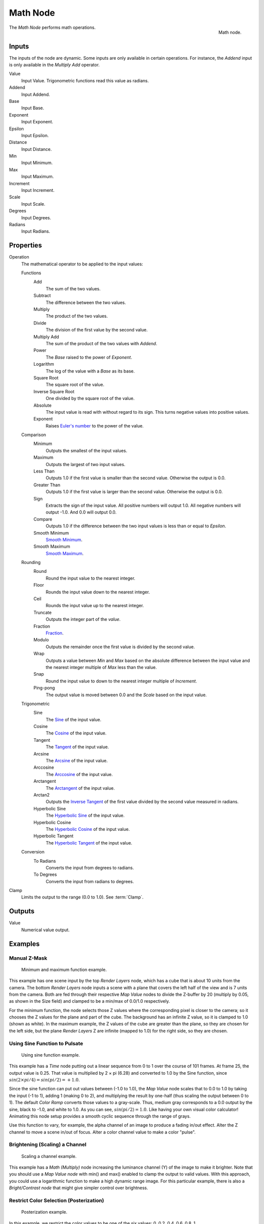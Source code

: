 .. _bpy.types.CompositorNodeMath:

.. Editors Note: This page gets copied into :doc:`</render/cycles/nodes/types/converter/math>`

.. --- copy below this line ---

*********
Math Node
*********

.. figure:: /images/compositing_node-types_CompositorNodeMath.png
   :align: right

   Math node.

The *Math Node* performs math operations.


Inputs
======

The inputs of the node are dynamic. Some inputs are only available in certain operations.
For instance, the *Addend* input is only available in the *Multiply Add* operator.

Value
   Input Value. Trigonometric functions read this value as radians.

Addend
   Input Addend.

Base
   Input Base.

Exponent
   Input Exponent.

Epsilon
   Input Epsilon.

Distance
   Input Distance.

Min
   Input Minimum.

Max
   Input Maximum.

Increment
   Input Increment.

Scale
   Input Scale.

Degrees
   Input Degrees.

Radians
   Input Radians.


Properties
==========

Operation
   The mathematical operator to be applied to the input values:

   Functions
      Add
         The sum of the two values.

      Subtract
         The difference between the two values.

      Multiply
         The product of the two values.

      Divide
         The division of the first value by the second value.

      Multiply Add
         The sum of the product of the two values with *Addend*.

      Power
         The *Base* raised to the power of *Exponent*.

      Logarithm
         The log of the value with a *Base* as its base.

      Square Root
         The square root of the value.

      Inverse Square Root
         One divided by the square root of the value.

      Absolute
         The input value is read with without regard to its sign. This turns negative values into positive values.

      Exponent
         Raises `Euler's number <https://en.wikipedia.org/wiki/E_(mathematical_constant)>`__ to
         the power of the value.

   Comparison
      Minimum
         Outputs the smallest of the input values.

      Maximum
         Outputs the largest of two input values.

      Less Than
         Outputs 1.0 if the first value is smaller than the second value. Otherwise the output is 0.0.

      Greater Than
         Outputs 1.0 if the first value is larger than the second value. Otherwise the output is 0.0.

      Sign
         Extracts the sign of the input value. All positive numbers
         will output 1.0. All negative numbers will output -1.0. And 0.0 will output 0.0.

      Compare
         Outputs 1.0 if the difference between the two input values is less than or equal to *Epsilon*.

      Smooth Minimum
         `Smooth Minimum <https://en.wikipedia.org/wiki/Smooth_maximum>`__.

      Smooth Maximum
         `Smooth Maximum <https://en.wikipedia.org/wiki/Smooth_maximum>`__.

   Rounding
      Round
         Round the input value to the nearest integer.

      Floor
         Rounds the input value down to the nearest integer.

      Ceil
         Rounds the input value up to the nearest integer.

      Truncate
         Outputs the integer part of the *value*.

      Fraction
         `Fraction <https://en.wikipedia.org/wiki/Rational_function>`__.

      Modulo
         Outputs the remainder once the first value is divided by the second value.

      Wrap
         Outputs a value between *Min* and *Max* based on the absolute difference between
         the input value and the nearest integer multiple of *Max* less than the value.

      Snap
         Round the input value to down to the nearest integer multiple of *Increment*.

      Ping-pong
         The output value is moved between 0.0 and the *Scale* based on the input value.

   Trigonometric
      Sine
         The `Sine <en.wikipedia.org/wiki/Sine>`__ of the input value.

      Cosine
         The `Cosine <https://en.wikipedia.org/wiki/Trigonometric_functions>`__ of the input value.

      Tangent
         The `Tangent <https://en.wikipedia.org/wiki/Trigonometric_functions>`__ of the input value.

      Arcsine
         The `Arcsine <https://en.wikipedia.org/wiki/Inverse_trigonometric_functions>`__ of the input value.

      Arccosine
         The `Arccosine <https://en.wikipedia.org/wiki/Inverse_trigonometric_functions>`__ of the input value.

      Arctangent
         The `Arctangent <https://en.wikipedia.org/wiki/Inverse_trigonometric_functions>`__ of the input value.

      Arctan2
         Outputs the `Inverse Tangent <https://en.wikipedia.org/wiki/Inverse_trigonometric_functions>`__
         of the first value divided by the second value measured in radians.

      Hyperbolic Sine
         The `Hyperbolic Sine <https://en.wikipedia.org/wiki/Hyperbolic_functions>`__ of the input value.

      Hyperbolic Cosine
         The `Hyperbolic Cosine <https://en.wikipedia.org/wiki/Hyperbolic_functions>`__ of the input value.

      Hyperbolic Tangent
         The `Hyperbolic Tangent <https://en.wikipedia.org/wiki/Hyperbolic_functions>`__ of the input value.

   Conversion
      To Radians
         Converts the input from degrees to radians.

      To Degrees
         Converts the input from radians to degrees.

Clamp
   Limits the output to the range (0.0 to 1.0). See :term:`Clamp`.


Outputs
=======

Value
   Numerical value output.


Examples
========

Manual Z-Mask
-------------

.. figure:: /images/compositing_types_converter_math_manual-z-mask.png

   Minimum and maximum function example.

This example has one scene input by the top *Render Layers* node,
which has a cube that is about 10 units from the camera.
The bottom *Render Layers* node inputs a scene
with a plane that covers the left half of the view and is 7 units from the camera.
Both are fed through their respective *Map Value* nodes to divide the Z-buffer by 20
(multiply by 0.05, as shown in the Size field)
and clamped to be a min/max of 0.0/1.0 respectively.

For the minimum function,
the node selects those Z values where the corresponding pixel is closer to the camera;
so it chooses the Z values for the plane and part of the cube.
The background has an infinite Z value, so it is clamped to 1.0 (shown as white).
In the maximum example, the Z values of the cube are greater than the plane,
so they are chosen for the left side, but the plane *Render Layers* Z are infinite
(mapped to 1.0) for the right side, so they are chosen.


Using Sine Function to Pulsate
------------------------------

.. figure:: /images/compositing_types_converter_math_sine.png

   Using sine function example.

This example has a *Time* node putting out a linear sequence from 0 to 1 over the course of 101 frames.
At frame 25, the output value is 0.25.
That value is multiplied by 2 × pi (6.28) and converted to 1.0 by the Sine function,
since :math:`sin(2 × pi/ 4) = sin(pi/ 2) = +1.0`.

Since the sine function can put out values between (-1.0 to 1.0),
the *Map Value* node scales that to 0.0 to 1.0 by taking the input (-1 to 1), adding 1
(making 0 to 2), and multiplying the result by one-half (thus scaling the output between 0 to 1).
The default *Color Ramp* converts those values to a gray-scale.
Thus, medium gray corresponds to a 0.0 output by the sine, black to -1.0,
and white to 1.0. As you can see, :math:`sin(pi/ 2) = 1.0`. Like having your own visual color calculator!
Animating this node setup provides a smooth cyclic sequence through the range of grays.

Use this function to vary, for example,
the alpha channel of an image to produce a fading in/out effect.
Alter the Z channel to move a scene in/out of focus.
Alter a color channel value to make a color "pulse".


Brightening (Scaling) a Channel
-------------------------------

.. figure:: /images/compositing_types_converter_math_multiply.png

   Scaling a channel example.

This example has a *Math (Multiply)* node increasing the luminance channel (Y)
of the image to make it brighter. Note that you should use a *Map Value node*
with min() and max() enabled to clamp the output to valid values.
With this approach, you could use a logarithmic function to make a high dynamic range image.
For this particular example,
there is also a *Bright/Contrast node* that might give simpler control over brightness.


Restrict Color Selection (Posterization)
----------------------------------------

.. figure:: /images/compositing_types_converter_math_posterization.png

   Posterization example.

In this example, we restrict the color values to be one of the six values: 0, 0.2, 0.4, 0.6, 0.8, 1.

To split up a continuous range of values between 0 and 1 to certain set of values,
the following function is used: :math:`round(x × n - 0.5) / (n - 1)`,
where "n" is the number of possible output values, and "x" is the input pixel color.
`Read more about this function
<https://en.blender.org/index.php/Doc:2.4/Manual/Composite_Nodes/Types/Convertor#Quantize.2FRestrict_Color_Selection>`__.

To implement this function in Blender, consider the node setup above.
We string the Math nodes into a function that takes each color (values from 0 to 1),
multiplies it up by six, the desired number of divisions (values become from 0 to 6),
offsets it by 0.5 (-0.5 to 5.5),
rounds the value to the nearest whole number (produces 0, 1, 2, 3, 4, 5),
and then divides the image pixel color by five (0.0, 0.2, 0.4, 0.6, 0.8, 1.0).

In the case of a color image,
you need split it into separate RGB channels using *Separate/Combine RGBA* nodes
and perform this operation on each channel independently.
